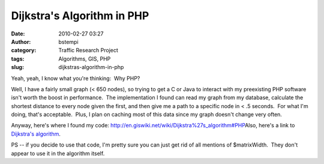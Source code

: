 Dijkstra's Algorithm in PHP
###########################
:date: 2010-02-27 03:27
:author: bstempi
:category: Traffic Research Project
:tags: Algorithms, GIS, PHP
:slug: dijkstras-algorithm-in-php

Yeah, yeah, I know what you're thinking:  Why PHP?

Well, I have a fairly small graph (< 650 nodes), so trying to get a C or
Java to interact with my preexisting PHP software isn't worth the boost
in performance.  The implementation I found can read my graph from my
database, calculate the shortest distance to every node given the first,
and then give me a path to a specific node in < .5 seconds.  For what
I'm doing, that's acceptable.  Plus, I plan on caching most of this data
since my graph doesn't change very often.

Anyway, here's where I found my code:
`http://en.giswiki.net/wiki/Dijkstra%27s\_algorithm#PHP <http://en.giswiki.net/wiki/Dijkstra%27s_algorithm#PHP>`__\ Also,
here's a link to `Dijkstra's algorithm <http://en.wikipedia.org/wiki/Dijkstra%27s_algorithm>`__\.

PS -- if you decide to use that code, I'm pretty sure you can just get
rid of all mentions of $matrixWidth.  They don't appear to use it in the
algorithm itself.
